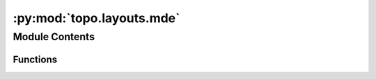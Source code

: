 :py:mod:`topo.layouts.mde`
==========================

.. py:module:: topo.layouts.mde


Module Contents
---------------


Functions
~~~~~~~~~

.. autoapisummary::

   topo.layouts.mde._remove_anchor_anchor_edges
   topo.layouts.mde.IsomorphicMDE
   topo.layouts.mde.IsometricMDE
   topo.layouts.mde.SpectralMDE



.. py:function:: _remove_anchor_anchor_edges(edges, data, anchors)


.. py:function:: IsomorphicMDE(data, attractive_penalty=penalties.Log1p, repulsive_penalty=penalties.Log, embedding_dim=2, constraint=None, n_neighbors=None, repulsive_fraction=None, max_distance=None, init='quadratic', device='cpu', verbose=False)

   Construct an MDE problem designed to preserve local structure.
   This function constructs an MDE problem for preserving the
   local structure of original data. This MDE problem is well-suited for
   visualization (using ``embedding_dim`` 2 or 3), but can also be used to
   generate features for machine learning tasks (with ``embedding_dim`` = 10,
   50, or 100, for example). It yields embeddings in which similar items
   are near each other, and dissimilar items are not near each other.
   The original data can either be a data matrix, or a graph.
   Data matrices should be torch Tensors, NumPy arrays, or scipy sparse
   matrices; graphs should be instances of ``pymde.Graph``.
   The MDE problem uses distortion functions derived from weights (i.e.,
   penalties).
   To obtain an embedding, call the ``embed`` method on the returned ``MDE``
   object. To plot it, use ``pymde.plot``.
   .. code:: python3
       embedding = pymde.preserve_neighbors(data).embed()
       pymde.plot(embedding)
   :param data: The original data, a data matrix of shape ``(n_items, n_features)`` or
                a graph. Neighbors are computed using Euclidean distance if the data is
                a matrix, or the shortest-path metric if the data is a graph.
   :type data: {torch.Tensor, numpy.ndarray, scipy.sparse matrix} or pymde.Graph
   :param embedding_dim: The embedding dimension. Use 2 or 3 for visualization.
   :type embedding_dim: int
   :param attractive_penalty: Callable that constructs a distortion function, given positive
                              weights. Typically one of the classes from ``pymde.penalties``,
                              such as ``pymde.penalties.log1p``, ``pymde.penalties.Huber``, or
                              ``pymde.penalties.Quadratic``.
   :type attractive_penalty: pymde.Function class (or factory)
   :param repulsive_penalty: Callable that constructs a distortion function, given negative
                             weights. (If ``None``, only positive weights are used.) For example,
                             ``pymde.penalties.Log`` or ``pymde.penalties.InversePower``.
   :type repulsive_penalty: pymde.Function class (or factory)
   :param constraint: Embedding constraint, like ``pymde.Standardized()`` or
                      ``pymde.Anchored(anchors, values)`` (or ``None``). Defaults to no
                      constraint when a repulsive penalty is provided, otherwise defaults to
                      ``pymde.Standardized()``.
   :type constraint: pymde.constraints.Constraint (optional)
   :param n_neighbors: The number of nearest neighbors to compute for each row (item) of
                       ``data``. A sensible value is chosen by default, depending on the
                       number of items.
   :type n_neighbors: int (optional)
   :param repulsive_fraction: How many repulsive edges to include, relative to the number
                              of attractive edges. ``1`` means as many repulsive edges as attractive
                              edges. The higher this number, the more uniformly spread out the
                              embedding will be. Defaults to ``0.5`` for standardized embeddings, and
                              ``1`` otherwise. (If ``repulsive_penalty`` is ``None``, this argument
                              is ignored.)
   :type repulsive_fraction: float (optional)
   :param max_distance: If not None, neighborhoods are restricted to have a radius
                        no greater than ``max_distance``.
   :type max_distance: float (optional)
   :param init: Initialization strategy; np.ndarray, 'quadratic' or 'random'.
   :type init: str or np.ndarray (optional, default 'quadratic')
   :param device: Device for the embedding (eg, 'cpu', 'cuda').
   :type device: str (optional)
   :param verbose: If ``True``, print verbose output.
   :type verbose: bool

   :returns: *pymde.MDE* -- A ``pymde.MDE`` object, based on the original data.


.. py:function:: IsometricMDE(data, embedding_dim=2, loss=losses.Absolute, constraint=None, max_distances=50000000.0, device='cpu', verbose=False)

   Construct an MDE problem based on original distances.
   This function constructs an MDE problem for preserving pairwise
   distances between items. This can be useful for preserving the global
   structure of the data.
   The data can be specified with either a data matrix (a NumPy array, torch
   Tensor, or sparse matrix), or a ``pymde.Graph`` instance encoding the
   distances:
       A NumPy array, torch tensor, or sparse matrix is interpreted as a
       collection of feature vectors: each row gives the feature vector for an
       item. The original distances are the Euclidean distances between the
       feature vectors.
       A ``pymde.Graph`` instance is interpreted as encoding all (n_items
       choose 2) distances: the distance between i and j is taken to be the
       length of the shortest path connecting i and j.
   When the number of items n_items is large, the total number of pairs will
   be very large. When this happens, instead of computing all pairs of
   distances, this function will sample a subset uniformly at random. The
   maximum number of distances to compute is specified by the parameter
   ``max_distances``. Depending on how many items you have (and how much
   memory your machine has), you may need to adjust this parameter.
   To obtain an embedding, call the ``embed`` method on the returned object.
   To plot it, use ``pymde.plot``.
   For example:
   .. code:: python3
       embedding = pymde.preserve_distances(data).embed()
       pymde.plot(embedding)
   :param data: The original data, a data matrix of shape ``(n_items, n_features)`` or
                a graph.
   :type data: {np.ndarray, torch.Tensor, scipy.sparse matrix} or pymde.Graph
   :param embedding_dim: The embedding dimension.
   :type embedding_dim: int
   :param loss: Callable that constructs a distortion function, given
                original distances. Typically one of the classes defined in
                ``pymde.losses``, such as ``pymde.losses.Absolute``, or
                ``pymde.losses.WeightedQuadratic``.
   :type loss: pymde.Function class (or factory)
   :param constraint: Embedding constraint, such as ``pymde.Standardized()`` or
                      ``pymde.Anchored(anchors, values)`` (or ``None``). Defaults to no
                      constraint. Note: when the constraint is ``pymde.Standardized()``,
                      the original distances will be scaled by a constant (because the
                      standardization constraint puts a limit on how large any one
                      distance can be).
   :type constraint: pymde.constraints.Constraint (optional)
   :param max_distances: Maximum number of distances to compute.
   :type max_distances: int
   :param device: Device for the embedding (eg, 'cpu', 'cuda').
   :type device: str (optional)
   :param verbose: If ``True``, print verbose output.
   :type verbose: bool

   :returns: *pymde.MDE* -- A ``pymde.MDE`` instance, based on preserving the original distances.


.. py:function:: SpectralMDE(data, edges, weights, embedding_dim=2, cg=False, max_iter=40, device='cpu')

   Performs spectral embedding (very useful for initializations).
   :param data: Input data or graph
   :type data: np.ndarray, torch.tensor, sp.csr_matrix or pymde.graph
   :param edges: Tensor of edges. Optional if `data` is a pymde.graph
   :type edges: torch.tensor, optional
   :param weights: Tensor of weights. Optional if `data` is a pymde.graph
   :type weights: torch.tensor, optional
   :param embedding_dim: Output dimension space to reduce the graph to.
   :type embedding_dim: int, optional, default 2
   :param cg: If True, uses a preconditioned CG method to find the embedding,
              which requires that the Laplacian matrix plus the identity is
              positive definite; otherwise, a Lanczos method is used. Use True when
              the Lanczos method is too slow (which might happen when the number of
              edges is very large).
   :type cg: bool
   :param max_iter: max iteration count for the CG method
   :type max_iter: int
   :param device:
   :type device: str, optional, default 'cpu'

   :returns: * *The output of an appropriately fit pymde.quadratic.spectral problem, with shape (n_items, embedding_dim).*
             * *n_items is the number of samples from the input data or graph.*


